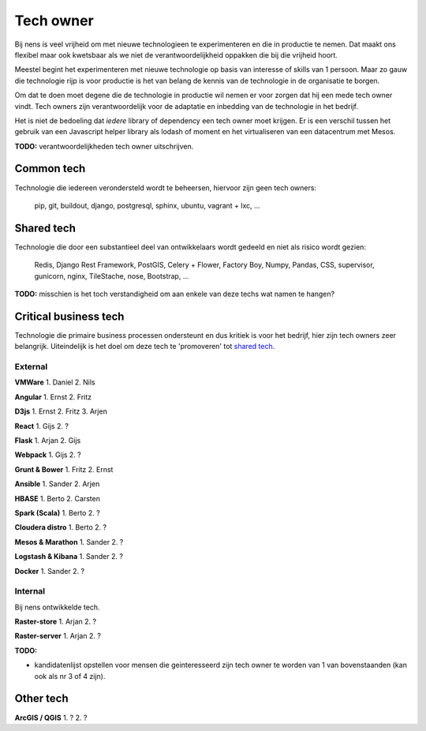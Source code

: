 Tech owner
==========

Bij nens is veel vrijheid om met nieuwe technologieen te experimenteren en die in productie te nemen. Dat maakt ons flexibel maar ook kwetsbaar als we niet de verantwoordelijkheid oppakken die bij die vrijheid hoort.

Meestel begint het experimenteren met nieuwe technologie op basis van interesse of skills van 1 persoon. Maar zo gauw die technologie rijp is voor productie is het van belang de kennis van de technologie in de organisatie te borgen.

Om dat te doen moet degene die de technologie in productie wil nemen er voor zorgen dat hij een mede tech owner vindt. Tech owners zijn verantwoordelijk voor de adaptatie en inbedding van de technologie in het bedrijf.

Het is niet de bedoeling dat *iedere* library of dependency een tech owner moet krijgen. Er is een verschil tussen het gebruik van een Javascript helper library als lodash of moment en het virtualiseren van een datacentrum met Mesos.

**TODO:** verantwoordelijkheden tech owner uitschrijven.


Common tech
-----------

Technologie die iedereen verondersteld wordt te beheersen, hiervoor zijn geen tech owners:

    pip, git, buildout, django, postgresql, sphinx, ubuntu, vagrant + lxc, ...


Shared tech
-----------

Technologie die door een substantieel deel van ontwikkelaars wordt gedeeld en niet als risico wordt gezien:

    Redis, Django Rest Framework, PostGIS, Celery + Flower, Factory Boy, Numpy, Pandas, CSS, supervisor, gunicorn, nginx, TileStache, nose, Bootstrap, ...

**TODO:** misschien is het toch verstandigheid om aan enkele van deze techs wat namen te hangen?


Critical business tech
----------------------

Technologie die primaire business processen ondersteunt en dus kritiek is voor het bedrijf, hier zijn tech owners zeer belangrijk. Uiteindelijk is het doel om deze tech te 'promoveren' tot `shared tech`_.

External
^^^^^^^^

**VMWare** 1. Daniel 2. Nils


**Angular** 1. Ernst 2. Fritz


**D3js** 1. Ernst 2. Fritz 3. Arjen


**React** 1. Gijs 2. ?


**Flask** 1. Arjan 2. Gijs


**Webpack** 1. Gijs 2. ?


**Grunt & Bower** 1. Fritz 2. Ernst


**Ansible** 1. Sander 2. Arjen


**HBASE** 1. Berto 2. Carsten


**Spark (Scala)** 1. Berto 2. ?


**Cloudera distro** 1. Berto 2. ?


**Mesos & Marathon** 1. Sander 2. ?


**Logstash & Kibana** 1. Sander 2. ?


**Docker** 1. Sander 2. ?


Internal
^^^^^^^^

Bij nens ontwikkelde tech.

**Raster-store** 1. Arjan 2. ?


**Raster-server** 1. Arjan 2. ?


**TODO:**

* kandidatenlijst opstellen voor mensen die geinteresseerd zijn tech owner te worden van 1 van bovenstaanden (kan ook als nr 3 of 4 zijn).


Other tech
----------

**ArcGIS / QGIS** 1. ? 2. ?
